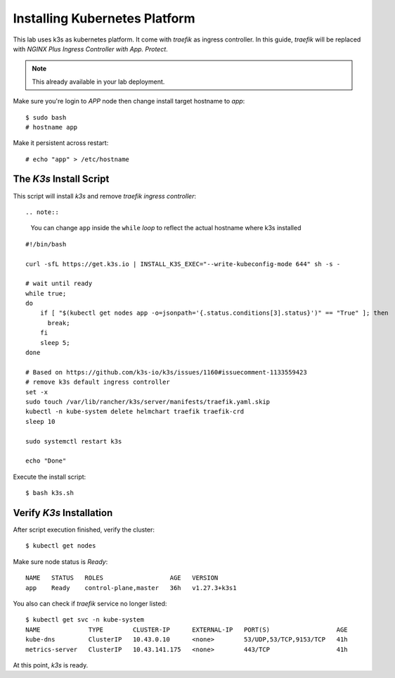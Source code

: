 Installing Kubernetes Platform
====

This lab uses k3s as kubernetes platform. It come with *traefik* as ingress controller.
In this guide, *traefik* will be replaced with *NGINX Plus Ingress Controller with App. Protect*.

.. note::
  This already available in your lab deployment.

Make sure you're login to *APP* node then change install target hostname to `app`::

  $ sudo bash
  # hostname app

Make it persistent across restart::

  # echo "app" > /etc/hostname

The *K3s* Install Script
----

This script will install *k3s* and remove *traefik ingress controller*::

.. note::
  You can change ``app`` inside the ``while`` *loop* to reflect the actual hostname where k3s installed

::

  #!/bin/bash
  
  curl -sfL https://get.k3s.io | INSTALL_K3S_EXEC="--write-kubeconfig-mode 644" sh -s -
  
  # wait until ready
  while true;
  do
      if [ "$(kubectl get nodes app -o=jsonpath='{.status.conditions[3].status}')" == "True" ]; then
        break;
      fi
      sleep 5;
  done
  
  # Based on https://github.com/k3s-io/k3s/issues/1160#issuecomment-1133559423
  # remove k3s default ingress controller
  set -x
  sudo touch /var/lib/rancher/k3s/server/manifests/traefik.yaml.skip
  kubectl -n kube-system delete helmchart traefik traefik-crd
  sleep 10

  sudo systemctl restart k3s
  
  echo "Done"

Execute the install script::

  $ bash k3s.sh

Verify *K3s* Installation
----

After script execution finished, verify the cluster::

  $ kubectl get nodes

Make sure node status is *Ready*::

  NAME   STATUS   ROLES                  AGE   VERSION
  app    Ready    control-plane,master   36h   v1.27.3+k3s1

You also can check if *traefik* service no longer listed::

  $ kubectl get svc -n kube-system
  NAME             TYPE        CLUSTER-IP      EXTERNAL-IP   PORT(S)                  AGE
  kube-dns         ClusterIP   10.43.0.10      <none>        53/UDP,53/TCP,9153/TCP   41h
  metrics-server   ClusterIP   10.43.141.175   <none>        443/TCP                  41h

At this point, *k3s* is ready.